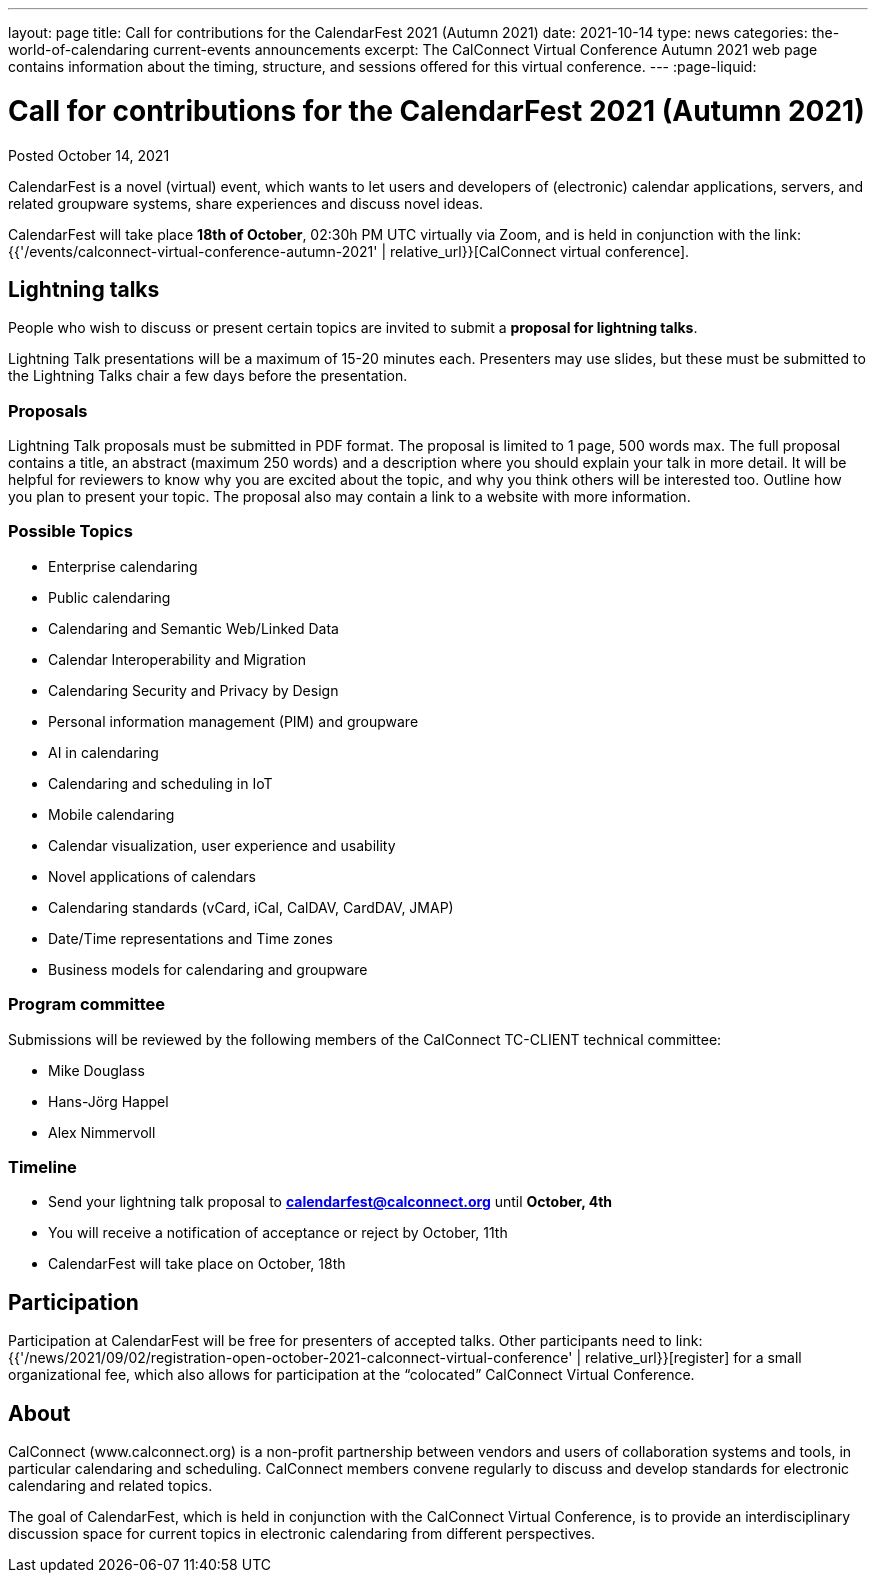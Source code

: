 ---
layout: page
title: Call for contributions for the CalendarFest 2021 (Autumn 2021)
date: 2021-10-14
type: news
categories: the-world-of-calendaring current-events announcements
excerpt: The CalConnect Virtual Conference Autumn 2021 web page contains information about the timing, structure, and sessions offered for this virtual conference.
---
:page-liquid:

= Call for contributions for the CalendarFest 2021 (Autumn 2021)

Posted October 14, 2021

CalendarFest is a novel (virtual) event, which wants to let users and developers of (electronic) calendar applications, servers, and related groupware systems, share experiences and discuss novel ideas.

CalendarFest will take place **18th of October**, 02:30h PM UTC virtually via Zoom, and is held in conjunction with the link:{{'/events/calconnect-virtual-conference-autumn-2021' | relative_url}}[CalConnect virtual conference].

== Lightning talks

People who wish to discuss or present certain topics are invited to submit a **proposal for lightning talks**.

Lightning Talk presentations will be a maximum of 15-20 minutes each. Presenters may use slides, but these must be submitted to the Lightning Talks chair a few days before the presentation.

=== Proposals

Lightning Talk proposals must be submitted in PDF format. The proposal is limited to 1 page, 500 words max. The full proposal contains a title, an abstract (maximum 250 words) and a description where you should explain your talk in more detail. It will be helpful for reviewers to know why you are excited about the topic, and why you think others will be interested too. Outline how you plan to present your topic. The proposal also may contain a link to a website with more information.

=== Possible Topics

* Enterprise calendaring
* Public calendaring
* Calendaring and Semantic Web/Linked Data
* Calendar Interoperability and Migration
* Calendaring Security and Privacy by Design
* Personal information management (PIM) and groupware
* AI in calendaring
* Calendaring and scheduling in IoT
* Mobile calendaring
* Calendar visualization, user experience and usability
* Novel applications of calendars
* Calendaring standards (vCard, iCal, CalDAV, CardDAV, JMAP)
* Date/Time representations and Time zones
* Business models for calendaring and groupware

=== Program committee

Submissions will be reviewed by the following members of the CalConnect
TC-CLIENT technical committee:

* Mike Douglass
* Hans-Jörg Happel
* Alex Nimmervoll

=== Timeline

* Send your lightning talk proposal to **mailto:calendarfest@calconnect.org[]**
until **October, 4th**
* You will receive a notification of acceptance or reject by October, 11th
* CalendarFest will take place on October, 18th

== Participation

Participation at CalendarFest will be free for presenters of accepted talks. Other participants need to
link:{{'/news/2021/09/02/registration-open-october-2021-calconnect-virtual-conference' | relative_url}}[register]
for a small organizational fee, which also allows for participation at the  “colocated” CalConnect Virtual Conference.

== About

CalConnect (www.calconnect.org) is a non-profit partnership between vendors and users of collaboration systems and tools, in particular calendaring and scheduling. CalConnect members convene regularly to discuss and develop standards for electronic calendaring and related topics.

The goal of CalendarFest, which is held in conjunction with the CalConnect Virtual Conference, is to provide an interdisciplinary discussion space for current topics in electronic calendaring from different perspectives.
